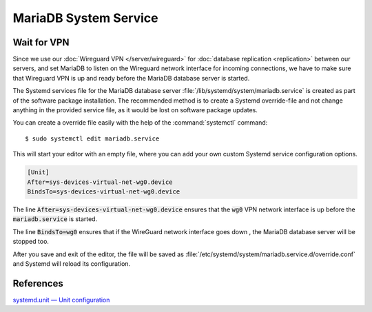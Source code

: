 MariaDB System Service
======================

Wait for VPN
------------

Since we use our :doc:`Wireguard VPN </server/wireguard>` for
:doc:`database replication <replication>` between our servers, and set MariaDB
to listen on the Wireguard network interface for incoming connections, we have
to make sure that Wireguard VPN is up and ready before the MariaDB database
server is started.

The Systemd services file for the MariaDB database server
:file:`/lib/systemd/system/mariadb.service` is created as part of the software
package installation. The recommended method is to create a Systemd
override-file and not change anything in the provided service file, as it
would be lost on software package updates.

You can create a override file easily with the help of the
:command:`systemctl` command::

    $ sudo systemctl edit mariadb.service

This will start your editor with an empty file, where you can add your own
custom Systemd service configuration options.

.. code-block:: ini

    [Unit]
    After=sys-devices-virtual-net-wg0.device
    BindsTo=sys-devices-virtual-net-wg0.device


The line :code:`After=sys-devices-virtual-net-wg0.device` ensures that the
:code:`wg0` VPN network interface is up before the :code:`mariadb.service` is
started.

The line :code:`BindsTo=wg0` ensures that if the WireGuard network interface
goes down , the MariaDB database server will be stopped too.

After you save and exit of the editor, the file will be saved as
:file:`/etc/systemd/system/mariadb.service.d/override.conf` and Systemd will
reload its configuration.


References
----------

`systemd.unit — Unit configuration <https://www.freedesktop.org/software/systemd/man/systemd.unit.html>`_
